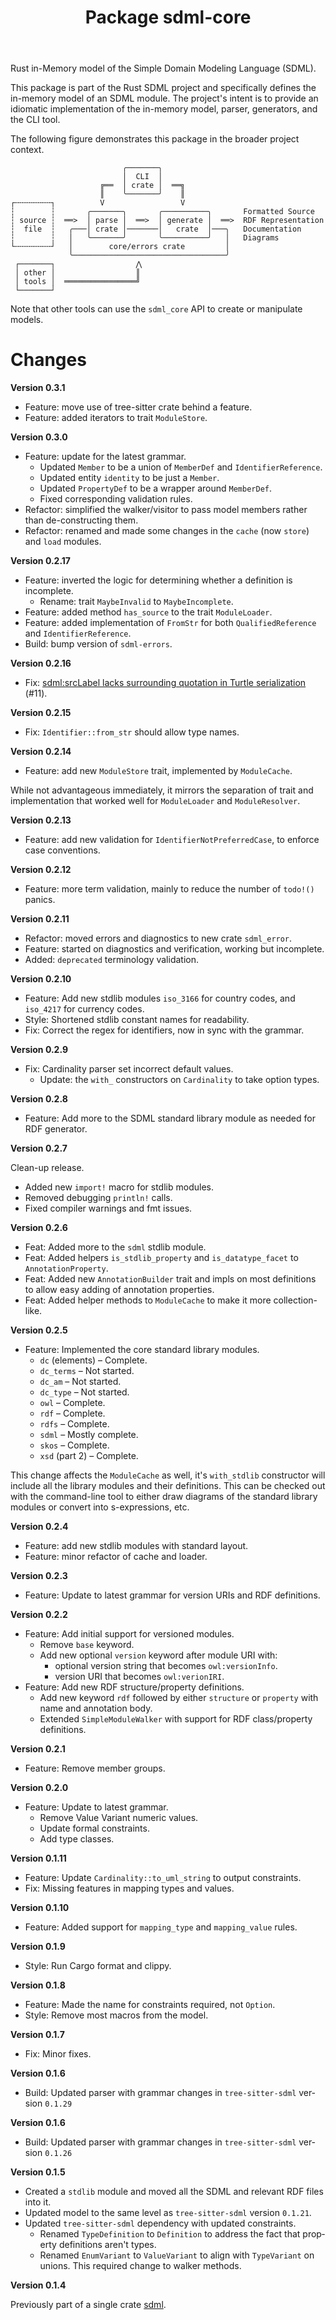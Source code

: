 #+TITLE: Package sdml-core
#+AUTHOR: Simon Johnston
#+EMAIL: johnstonskj@gmail.com
#+LANGUAGE: en
#+STARTUP: overview hidestars inlineimages entitiespretty
#+OPTIONS: author:nil created:nil creator:nil date:nil email:nil num:3 toc:nil

Rust in-Memory model of the Simple Domain Modeling Language (SDML).

[[https://crates.io/crates/sdml_core][https://img.shields.io/crates/v/sdml_core.svg]]
[[https://docs.rs/sdml_core][https://img.shields.io/docsrs/sdml-core.svg]]

This package is part of the Rust SDML project and specifically defines the in-memory model of an SDML module. The
project's intent is to provide an idiomatic implementation of the in-memory model, parser, generators, and the CLI tool.

The following figure demonstrates this package in the broader project context.

#+CAPTION: Package Organization
#+BEGIN_EXAMPLE
                         ╭───────╮
                         │  CLI  │
                    ╔══  │ crate │  ══╗
                    ║    ╰───────╯    ║
┌╌╌╌╌╌╌╌╌┐          V                 V
┆        ┆       ╭───────╮       ╭──────────╮       Formatted Source
┆ source ┆  ══>  │ parse │  ══>  │ generate │  ══>  RDF Representation 
┆  file  ┆   ╭───│ crate │───────│   crate  │───╮   Documentation
┆        ┆   │   ╰───────╯       ╰──────────╯   │   Diagrams
└╌╌╌╌╌╌╌╌┘   │        core/errors crate         │
             ╰──────────────────────────────────╯
 ┌───────┐                  ⋀
 │ other │                  ║
 │ tools │  ════════════════╝
 └───────┘
#+END_EXAMPLE


Note that other tools can use the =sdml_core= API to create or manipulate models.

* Changes

*Version 0.3.1*

- Feature: move use of tree-sitter crate behind a feature.
- Feature: added iterators to trait =ModuleStore=.

*Version 0.3.0*

- Feature: update for the latest grammar.
  - Updated ~Member~ to be a union of ~MemberDef~ and ~IdentifierReference~.
  - Updated entity ~identity~ to be just a ~Member~.
  - Updated ~PropertyDef~ to be a wrapper around ~MemberDef~.
  - Fixed corresponding validation rules.
- Refactor: simplified the walker/visitor to pass model members rather than de-constructing them.
- Refactor: renamed and made some changes in the ~cache~ (now ~store~) and ~load~ modules.

*Version 0.2.17*

- Feature: inverted the logic for determining whether a definition is incomplete.
  - Rename: trait =MaybeInvalid= to =MaybeIncomplete=.
- Feature: added method =has_source= to the trait =ModuleLoader=.
- Feature: added implementation of =FromStr= for both =QualifiedReference= and =IdentifierReference=.
- Build: bump version of =sdml-errors=.

*Version 0.2.16*

- Fix: [[https://github.com/sdm-lang/rust-sdml/issues/11][sdml:srcLabel lacks surrounding quotation in Turtle serialization]] (#11).

*Version 0.2.15*

- Fix: =Identifier::from_str= should allow type names.

*Version 0.2.14*

- Feature: add new =ModuleStore= trait, implemented by =ModuleCache=.

While not advantageous immediately, it mirrors the separation of trait and implementation that worked well for
=ModuleLoader= and =ModuleResolver=.

*Version 0.2.13*

- Feature: add new validation for =IdentifierNotPreferredCase=, to enforce case conventions.

*Version 0.2.12*

- Feature: more term validation, mainly to reduce the number of =todo!()= panics.

*Version 0.2.11*

- Refactor: moved errors and diagnostics to new crate =sdml_error=.
- Feature: started on diagnostics and verification, working but incomplete.
- Added: =deprecated= terminology validation.

*Version 0.2.10*

- Feature: Add new stdlib modules =iso_3166= for country codes, and =iso_4217= for currency codes.
- Style: Shortened stdlib constant names for readability.
- Fix: Correct the regex for identifiers, now in sync with the grammar.

*Version 0.2.9*

- Fix: Cardinality parser set incorrect default values.
  - Update: the =with_= constructors on =Cardinality= to take option types.

*Version 0.2.8*

- Feature: Add more to the SDML standard library module as needed for RDF generator.

*Version 0.2.7*

Clean-up release.

- Added new =import!= macro for stdlib modules.
- Removed debugging =println!= calls.
- Fixed compiler warnings and fmt issues.

*Version 0.2.6*

- Feat: Added more to the =sdml= stdlib module.
- Feat: Added helpers =is_stdlib_property= and =is_datatype_facet= to =AnnotationProperty=.
- Feat: Added new =AnnotationBuilder= trait and impls on most definitions to allow easy adding of annotation properties.
- Feat: Added helper methods to =ModuleCache= to make it more collection-like.

*Version 0.2.5*

- Feature: Implemented the core standard library modules.
  - =dc= (elements) -- Complete.
  - =dc_terms= -- Not started.
  - =dc_am= -- Not started.
  - =dc_type= -- Not started.
  - =owl= -- Complete.
  - =rdf= -- Complete.
  - =rdfs= -- Complete.
  - =sdml= -- Mostly complete.
  - =skos= -- Complete.
  - =xsd= (part 2) -- Complete.

This change affects the =ModuleCache= as well, it's =with_stdlib= constructor will include all the library modules and their
definitions. This can be checked out with the command-line tool to either draw diagrams of the standard library modules
or convert into s-expressions, etc.

*Version 0.2.4*

- Feature: add new stdlib modules with standard layout.
- Feature: minor refactor of cache and loader.

*Version 0.2.3*

- Feature: Update to latest grammar for version URIs and RDF definitions.

*Version 0.2.2*

- Feature: Add initial support for versioned modules.
  - Remove =base= keyword.
  - Add new optional =version= keyword after module URI with:
    - optional version string that becomes =owl:versionInfo=.
    - version URI that becomes =owl:verionIRI=.
- Feature: Add new RDF structure/property definitions.
  - Add new keyword =rdf= followed by either =structure= or =property= with name and annotation body.
  - Extended =SimpleModuleWalker= with support for RDF class/property definitions.

*Version 0.2.1*

- Feature: Remove member groups.

*Version 0.2.0*

- Feature: Update to latest grammar.
  - Remove Value Variant numeric values.
  - Update formal constraints.
  - Add type classes.

*Version 0.1.11*

- Feature: Update =Cardinality::to_uml_string= to output constraints.
- Fix: Missing features in mapping types and values.

*Version 0.1.10*

- Feature: Added support for =mapping_type= and =mapping_value= rules.

*Version 0.1.9*

- Style: Run Cargo format and clippy.

*Version 0.1.8*

- Feature: Made the name for constraints required, not =Option=.
- Style: Remove most macros from the model.

*Version 0.1.7*

- Fix: Minor fixes.

*Version 0.1.6*

- Build: Updated parser with grammar changes in =tree-sitter-sdml= version =0.1.29=

*Version 0.1.6*

- Build: Updated parser with grammar changes in =tree-sitter-sdml= version =0.1.26=

*Version 0.1.5*

- Created a =stdlib= module and moved all the SDML and relevant RDF files into it.
- Updated model to the same level as =tree-sitter-sdml= version =0.1.21=.
- Updated =tree-sitter-sdml= dependency with updated constraints.
  - Renamed =TypeDefinition= to =Definition= to address the fact that property definitions aren't types.
  - Renamed =EnumVariant= to =ValueVariant= to align with =TypeVariant= on unions. This required change to walker methods.

*Version 0.1.4*

Previously part of a single crate [[https://crates.io/crates/sdml][sdml]].
